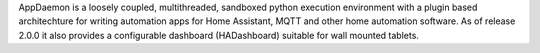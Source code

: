 AppDaemon is a loosely coupled, multithreaded, sandboxed python execution environment with a plugin based architechture for writing automation apps for Home Assistant, MQTT and other home automation software. As of release 2.0.0 it also provides a configurable dashboard (HADashboard) suitable for wall mounted tablets.


